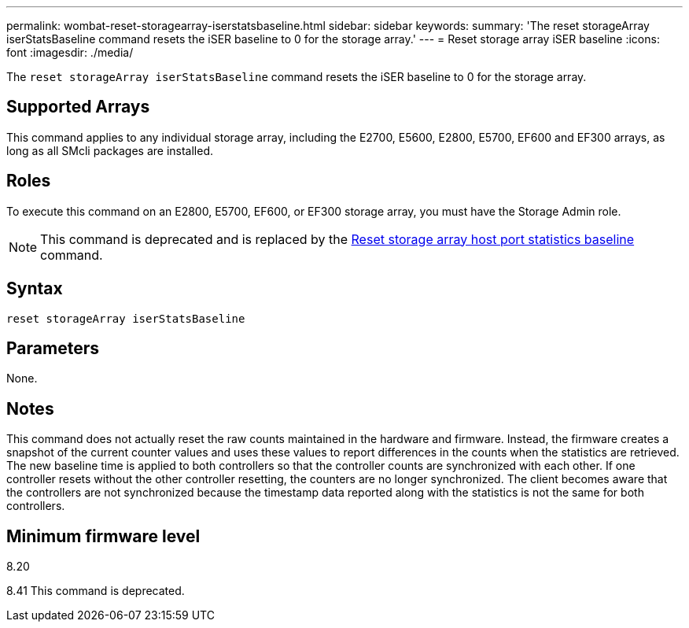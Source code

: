 ---
permalink: wombat-reset-storagearray-iserstatsbaseline.html
sidebar: sidebar
keywords: 
summary: 'The reset storageArray iserStatsBaseline command resets the iSER baseline to 0 for the storage array.'
---
= Reset storage array iSER baseline
:icons: font
:imagesdir: ./media/

[.lead]
The `reset storageArray iserStatsBaseline` command resets the iSER baseline to 0 for the storage array.

== Supported Arrays

This command applies to any individual storage array, including the E2700, E5600, E2800, E5700, EF600 and EF300 arrays, as long as all SMcli packages are installed.

== Roles

To execute this command on an E2800, E5700, EF600, or EF300 storage array, you must have the Storage Admin role.

[NOTE]
====
This command is deprecated and is replaced by the xref:wombat-reset-storagearray-hostportstatisticsbaseline.adoc[Reset storage array host port statistics baseline] command.
====

== Syntax

----
reset storageArray iserStatsBaseline
----

== Parameters

None.

== Notes

This command does not actually reset the raw counts maintained in the hardware and firmware. Instead, the firmware creates a snapshot of the current counter values and uses these values to report differences in the counts when the statistics are retrieved. The new baseline time is applied to both controllers so that the controller counts are synchronized with each other. If one controller resets without the other controller resetting, the counters are no longer synchronized. The client becomes aware that the controllers are not synchronized because the timestamp data reported along with the statistics is not the same for both controllers.

== Minimum firmware level

8.20

8.41 This command is deprecated.
